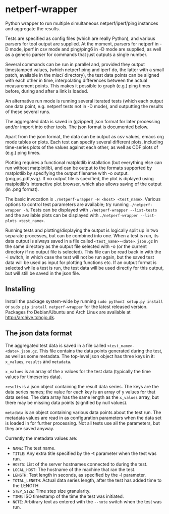 * netperf-wrapper

Python wrapper to run multiple simultaneous netperf/iperf/ping instances and
aggregate the results.

Tests are specified as config files (which are really Python), and various
parsers for tool output are supplied. At the moment, parsers for netperf in -D
mode, iperf in csv mode and ping/ping6 in -D mode are supplied, as well as a
generic parser for commands that just outputs a single number.

Several commands can be run in parallel and, provided they output timestamped
values, (which netperf ping and iperf do, the latter with a small patch,
available in the misc/ directory), the test data points can be aligned with each
other in time, interpolating differences between the actual measurement points.
This makes it possible to graph (e.g.) ping times before, during and after a
link is loaded.

An alternative run mode is running several iterated tests (which each output one
data point, e.g. netperf tests not in -D mode), and outputting the results of
these several runs.

The aggregated data is saved in (gzipped) json format for later processing
and/or import into other tools. The json format is documented below.

Apart from the json format, the data can be output as csv values, emacs org
mode tables or plots. Each test can specify several different plots, including
time-series plots of the values against each other, as well as CDF plots of
(e.g.) ping times.

Plotting requires a functional matplotlib installation (but everything else can
run without matplotlib), and can be output to the formats supported by
matplotlib by specifying the output filename with -o output.{png,ps,pdf,svg}.
If no output file is specified, the plot is diplayed using matplotlib's
interactive plot browser, which also allows saving of the output (in .png
format).

The basic invocation is =./netperf-wrapper -H <host> <test_name>=. Various
options to control test parameters are available; try running
=./netperf-wrapper -h=. Tests can be displayed with
=./netperf-wrapper --list-tests= and the available plots can be displayed with
=./netperf-wrapper --list-plots <test_name>=.

Running tests and plotting/displaying the output is logically split up in two
separate processes, but can be combined into one. When a test is run, its data
output is always saved in a file called =<test_name>-<date>.json.gz= in the
same directory as the output file selected with -o (or the current directory if
no output file is selected). This file can be read back in with the -i switch,
in which case the test will not be run again, but the saved test data will be
used as input for plotting functions etc. If an output format is selected while
a test is run, the test data will be used directly for this output, but will
still be saved in the json file.

** Installing
Install the package system-wide by running =sudo python2 setup.py install= or
=sudo pip install netperf-wrapper= for the latest released version. Packages
fro Debian/Ubuntu and Arch Linux are available at [[http://archive.tohojo.dk]].

** The json data format
The aggregated test data is saved in a file called
=<test_name>-<date>.json.gz=. This file contains the data points generated
during the test, as well as some metadata. The top-level json object has three
keys in it: =x_values=, =results= and =metadata=.

=x_values= is an array of the x values for the test data (typically the time
values for timeseries data).

=results= is a json object containing the result data series. The keys are the
data series names; the value for each key is an array of y values for that data
series. The data array has the same length as the =x_values= array, but there
may be missing data points (signified by null values).

=metadata= is an object containing various data points about the test run. The
metadata values are read in as configuration parameters when the data set is
loaded in for further processing. Not all tests use all the parameters, but
they are saved anyway.

Currently the metadata values are:
- =NAME=: The test name.
- =TITLE=: Any extra title specified by the -t parameter when the test was run.
- =HOSTS=: List of the server hostnames connected to during the test.
- =LOCAL_HOST=: The hostname of the machine that ran the test.
- =LENGTH=: Test length in seconds, as specified by the -l parameter.
- =TOTAL_LENGTH=: Actual data series length, after the test has added time to
  the LENGTH.
- =STEP_SIZE=: Time step size granularity.
- =TIME=: ISO timestamp of the time the test was initiated.
- =NOTE=: Arbitrary text as entered with the =--note= switch when the test was run.
